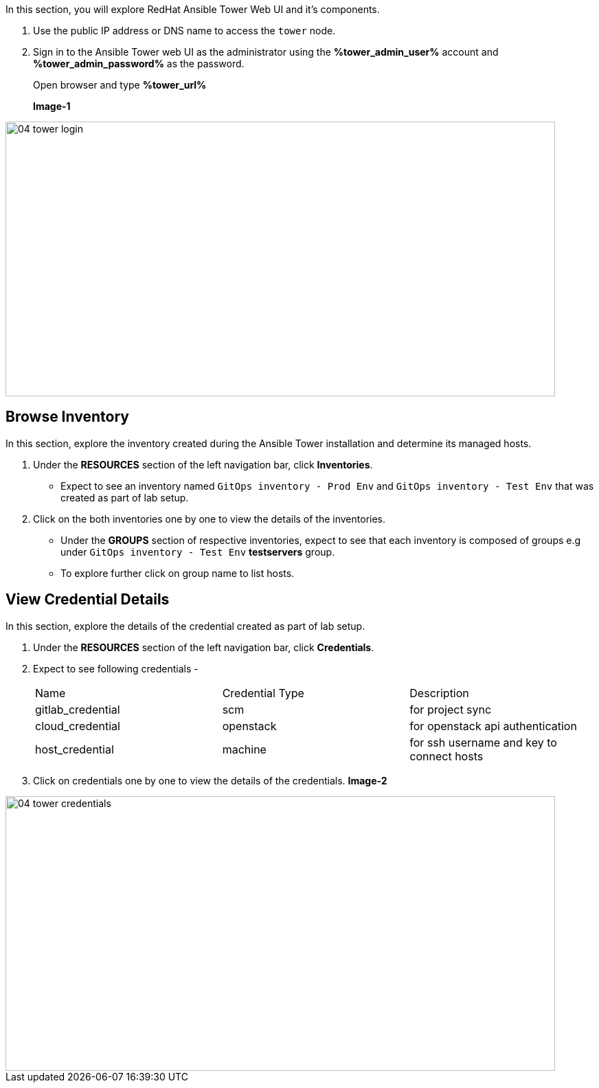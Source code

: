 :GUID: %guid%
:OSP_DOMAIN: %subdomain_base_suffix%
:GITLAB_URL: %gitlab_url%
:GITLAB_USERNAME: %gitlab_username%
:GITLAB_PASSWORD: %gitlab_password%
:TOWER_URL: %tower_url%
:TOWER_ADMIN_USER: %tower_admin_user%
:TOWER_ADMIN_PASSWORD: %tower_admin_password%
:SSH_COMMAND: %ssh_command%
:SSH_PASSWORD: %ssh_password%
:VSCODE_UI_URL: %vscode_ui_url%
:VSCODE_UI_PASSWORD: %vscode_ui_password%
:organization_name: Default
:gitlab_project: ansible/gitops-lab
:project_prod: Project gitOps - Prod
:project_test: Project gitOps - Test
:inventory_prod: GitOps inventory - Prod Env
:inventory_test: GitOps inventory - Test Env
:credential_machine: host_credential
:credential_git: gitlab_credential
:credential_git_token: gitlab_token 
:credential_openstack: cloud_credential
:jobtemplate_prod: App deployer - Prod Env
:jobtemplate_test: App deployer - Test Env
:source-linenums-option:        
:markup-in-source: verbatim,attributes,quotes
:show_solution: true


In this section, you will explore RedHat Ansible Tower Web UI and it's components.

. Use the public IP address or DNS name to access the `tower` node.

. Sign in to the Ansible Tower web UI as the administrator using the *{TOWER_ADMIN_USER}*
account and *{TOWER_ADMIN_PASSWORD}* as the password.
+
Open browser and type *{TOWER_URL}*
+
*Image-1*

image::images/04_tower_login.png[align="center",800,400]



== Browse Inventory


In this section, explore the inventory created during the Ansible Tower installation and determine its managed hosts.

. Under the *RESOURCES* section of the left navigation bar, click *Inventories*.
* Expect to see an inventory named `{inventory_prod}` and `{inventory_test}` that was created as part of lab setup.

. Click on the both inventories one by one to view the details of the inventories.
* Under the *GROUPS* section of respective inventories, expect to see that each inventory is composed of groups e.g under `{inventory_test}` *testservers* group.

* To explore further click on group name to list hosts.

== View Credential Details

In this section, explore the details of the credential created as part of lab setup.

. Under the *RESOURCES* section of the left navigation bar, click *Credentials*.

. Expect to see following credentials -
+
|===
| Name | Credential Type | Description
| gitlab_credential | scm | for project sync 
| cloud_credential | openstack | for openstack api authentication
| host_credential | machine | for ssh username and key to connect hosts
|===

. Click on credentials one by one to view the details of the credentials.
*Image-2*

image::images/04_tower_credentials.png[align="center",800,400]